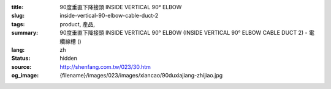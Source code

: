 :title: 90度垂直下降接頭 INSIDE VERTICAL 90° ELBOW
:slug: inside-vertical-90-elbow-cable-duct-2
:tags: product, 產品, 
:summary: 90度垂直下降接頭 INSIDE VERTICAL 90° ELBOW (INSIDE VERTICAL 90° ELBOW CABLE DUCT 2) - 電纜線槽 ()
:lang: zh
:status: hidden
:source: http://shenfang.com.tw/023/30.htm
:og_image: {filename}/images/023/images/xiancao/90duxiajiang-zhijiao.jpg
